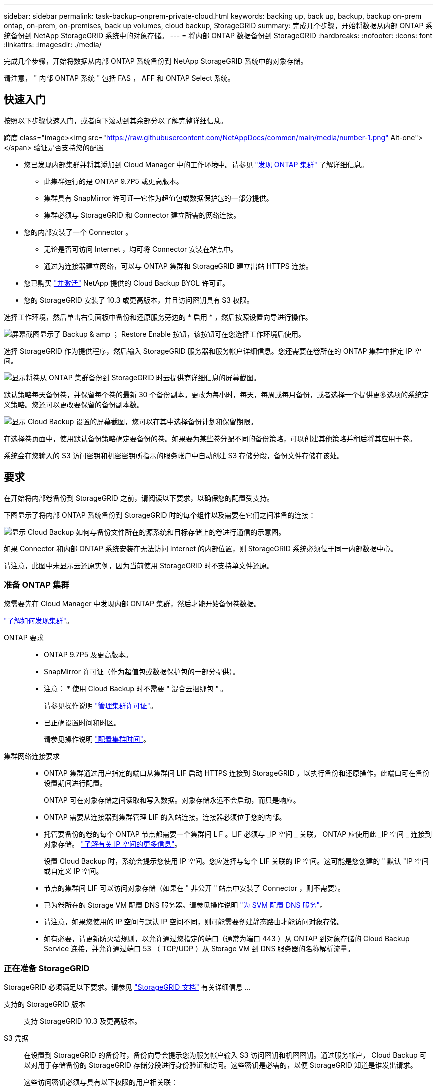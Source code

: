 ---
sidebar: sidebar 
permalink: task-backup-onprem-private-cloud.html 
keywords: backing up, back up, backup, backup on-prem ontap, on-prem, on-premises, back up volumes, cloud backup, StorageGRID 
summary: 完成几个步骤，开始将数据从内部 ONTAP 系统备份到 NetApp StorageGRID 系统中的对象存储。 
---
= 将内部 ONTAP 数据备份到 StorageGRID
:hardbreaks:
:nofooter: 
:icons: font
:linkattrs: 
:imagesdir: ./media/


[role="lead"]
完成几个步骤，开始将数据从内部 ONTAP 系统备份到 NetApp StorageGRID 系统中的对象存储。

请注意， " 内部 ONTAP 系统 " 包括 FAS ， AFF 和 ONTAP Select 系统。



== 快速入门

按照以下步骤快速入门，或者向下滚动到其余部分以了解完整详细信息。

.跨度 class="image><img src="https://raw.githubusercontent.com/NetAppDocs/common/main/media/number-1.png"[] Alt-one"></span> 验证是否支持您的配置
* 您已发现内部集群并将其添加到 Cloud Manager 中的工作环境中。请参见 https://docs.netapp.com/us-en/cloud-manager-ontap-onprem/task-discovering-ontap.html["发现 ONTAP 集群"^] 了解详细信息。
+
** 此集群运行的是 ONTAP 9.7P5 或更高版本。
** 集群具有 SnapMirror 许可证—它作为超值包或数据保护包的一部分提供。
** 集群必须与 StorageGRID 和 Connector 建立所需的网络连接。


* 您的内部安装了一个 Connector 。
+
** 无论是否可访问 Internet ，均可将 Connector 安装在站点中。
** 通过为连接器建立网络，可以与 ONTAP 集群和 StorageGRID 建立出站 HTTPS 连接。


* 您已购买 link:task-licensing-cloud-backup.html#use-a-cloud-backup-byol-license["并激活"^] NetApp 提供的 Cloud Backup BYOL 许可证。
* 您的 StorageGRID 安装了 10.3 或更高版本，并且访问密钥具有 S3 权限。


[role="quick-margin-para"]
选择工作环境，然后单击右侧面板中备份和还原服务旁边的 * 启用 * ，然后按照设置向导进行操作。

[role="quick-margin-para"]
image:screenshot_backup_cvo_enable.png["屏幕截图显示了 Backup & amp ； Restore Enable 按钮，该按钮可在您选择工作环境后使用。"]

[role="quick-margin-para"]
选择 StorageGRID 作为提供程序，然后输入 StorageGRID 服务器和服务帐户详细信息。您还需要在卷所在的 ONTAP 集群中指定 IP 空间。

[role="quick-margin-para"]
image:screenshot_backup_provider_settings_storagegrid.png["显示将卷从 ONTAP 集群备份到 StorageGRID 时云提供商详细信息的屏幕截图。"]

[role="quick-margin-para"]
默认策略每天备份卷，并保留每个卷的最新 30 个备份副本。更改为每小时，每天，每周或每月备份，或者选择一个提供更多选项的系统定义策略。您还可以更改要保留的备份副本数。

[role="quick-margin-para"]
image:screenshot_backup_onprem_policy.png["显示 Cloud Backup 设置的屏幕截图，您可以在其中选择备份计划和保留期限。"]

[role="quick-margin-para"]
在选择卷页面中，使用默认备份策略确定要备份的卷。如果要为某些卷分配不同的备份策略，可以创建其他策略并稍后将其应用于卷。

[role="quick-margin-para"]
系统会在您输入的 S3 访问密钥和机密密钥所指示的服务帐户中自动创建 S3 存储分段，备份文件存储在该处。



== 要求

在开始将内部卷备份到 StorageGRID 之前，请阅读以下要求，以确保您的配置受支持。

下图显示了将内部 ONTAP 系统备份到 StorageGRID 时的每个组件以及需要在它们之间准备的连接：

image:diagram_cloud_backup_onprem_storagegrid.png["显示 Cloud Backup 如何与备份文件所在的源系统和目标存储上的卷进行通信的示意图。"]

如果 Connector 和内部 ONTAP 系统安装在无法访问 Internet 的内部位置，则 StorageGRID 系统必须位于同一内部数据中心。

请注意，此图中未显示云还原实例，因为当前使用 StorageGRID 时不支持单文件还原。



=== 准备 ONTAP 集群

您需要先在 Cloud Manager 中发现内部 ONTAP 集群，然后才能开始备份卷数据。

https://docs.netapp.com/us-en/cloud-manager-ontap-onprem/task-discovering-ontap.html["了解如何发现集群"^]。

ONTAP 要求::
+
--
* ONTAP 9.7P5 及更高版本。
* SnapMirror 许可证（作为超值包或数据保护包的一部分提供）。
+
* 注意： * 使用 Cloud Backup 时不需要 " 混合云捆绑包 " 。

+
请参见操作说明 https://docs.netapp.com/us-en/ontap/system-admin/manage-licenses-concept.html["管理集群许可证"^]。

* 已正确设置时间和时区。
+
请参见操作说明 https://docs.netapp.com/us-en/ontap/system-admin/manage-cluster-time-concept.html["配置集群时间"^]。



--
集群网络连接要求::
+
--
* ONTAP 集群通过用户指定的端口从集群间 LIF 启动 HTTPS 连接到 StorageGRID ，以执行备份和还原操作。此端口可在备份设置期间进行配置。
+
ONTAP 可在对象存储之间读取和写入数据。对象存储永远不会启动，而只是响应。

* ONTAP 需要从连接器到集群管理 LIF 的入站连接。连接器必须位于您的内部。
* 托管要备份的卷的每个 ONTAP 节点都需要一个集群间 LIF 。LIF 必须与 _IP 空间 _ 关联， ONTAP 应使用此 _IP 空间 _ 连接到对象存储。 https://docs.netapp.com/us-en/ontap/networking/standard_properties_of_ipspaces.html["了解有关 IP 空间的更多信息"^]。
+
设置 Cloud Backup 时，系统会提示您使用 IP 空间。您应选择与每个 LIF 关联的 IP 空间。这可能是您创建的 " 默认 "IP 空间或自定义 IP 空间。

* 节点的集群间 LIF 可以访问对象存储（如果在 " 非公开 " 站点中安装了 Connector ，则不需要）。
* 已为卷所在的 Storage VM 配置 DNS 服务器。请参见操作说明 https://docs.netapp.com/us-en/ontap/networking/configure_dns_services_auto.html["为 SVM 配置 DNS 服务"^]。
* 请注意，如果您使用的 IP 空间与默认 IP 空间不同，则可能需要创建静态路由才能访问对象存储。
* 如有必要，请更新防火墙规则，以允许通过您指定的端口（通常为端口 443 ）从 ONTAP 到对象存储的 Cloud Backup Service 连接，并允许通过端口 53 （ TCP/UDP ）从 Storage VM 到 DNS 服务器的名称解析流量。


--




=== 正在准备 StorageGRID

StorageGRID 必须满足以下要求。请参见 https://docs.netapp.com/sgws-115/index.jsp["StorageGRID 文档"^] 有关详细信息 ...

支持的 StorageGRID 版本:: 支持 StorageGRID 10.3 及更高版本。
S3 凭据:: 在设置到 StorageGRID 的备份时，备份向导会提示您为服务帐户输入 S3 访问密钥和机密密钥。通过服务帐户， Cloud Backup 可以对用于存储备份的 StorageGRID 存储分段进行身份验证和访问。这些密钥是必需的，以便 StorageGRID 知道是谁发出请求。
+
--
这些访问密钥必须与具有以下权限的用户相关联：

[source, json]
----
"s3:ListAllMyBuckets",
"s3:ListBucket",
"s3:GetObject",
"s3:PutObject",
"s3:DeleteObject",
"s3:CreateBucket"
----
--
对象版本控制:: 不能在对象存储分段上启用 StorageGRID 对象版本控制。




=== 创建或切换连接器

将数据备份到 StorageGRID 时，您的内部必须具有一个连接器。您需要安装新的 Connector 或确保当前选定的 Connector 位于内部。无论是否可访问 Internet ，均可将 Connector 安装在站点中。

* https://docs.netapp.com/us-en/cloud-manager-setup-admin/concept-connectors.html["了解连接器"^]
* https://docs.netapp.com/us-en/cloud-manager-setup-admin/task-installing-linux.html["在可访问 Internet 的 Linux 主机上安装 Connector"^]
* https://docs.netapp.com/us-en/cloud-manager-setup-admin/task-install-connector-onprem-no-internet.html["在无法访问 Internet 的 Linux 主机上安装 Connector"^]
* https://docs.netapp.com/us-en/cloud-manager-setup-admin/task-managing-connectors.html["在连接器之间切换"^]



NOTE: Cloud Manager Connector 内置了 Cloud Backup 功能。如果安装在无法连接 Internet 的站点上，则需要定期更新 Connector 软件才能访问新功能。检查 link:whats-new.html["Cloud Backup 新增功能"] 要查看每个 Cloud Backup 版本中的新功能，然后您可以按照步骤执行操作 https://docs.netapp.com/us-en/cloud-manager-setup-admin/task-managing-connectors.html#upgrading-the-connector-on-prem-without-internet-access["升级 Connector 软件"^] 希望使用新功能时。



=== 为连接器准备网络连接

确保此连接器具有所需的网络连接。

.步骤
. 确保安装 Connector 的网络启用以下连接：
+
** 通过端口 443 与 StorageGRID 建立 HTTPS 连接
** 通过端口 443 与 ONTAP 集群管理 LIF 建立 HTTPS 连接
** 通过端口 443 与 Cloud Backup 建立出站 Internet 连接（在 " 非公开 " 站点中安装 Connector 时不需要）






=== 许可证要求

在 30 天免费试用 Cloud Backup 到期之前，您需要从 NetApp 购买并激活 Cloud Backup BYOL 许可证。此许可证适用于帐户，可在多个系统中使用。

您需要 NetApp 提供的序列号，以便在许可证有效期和容量内使用此服务。 link:task-licensing-cloud-backup.html#use-a-cloud-backup-byol-license["了解如何管理 BYOL 许可证"]。


TIP: 将文件备份到 StorageGRID 时不支持 PAYGO 许可。

集群上需要 SnapMirror 许可证。请注意，使用 Cloud Backup 时不需要 " 混合云捆绑包 " 。



== 启用云备份到 StorageGRID

可随时直接从内部工作环境启用 Cloud Backup 。

.步骤
. 在 Canvas 中，选择内部工作环境，然后单击右侧面板中备份和还原服务旁边的 * 启用 * 。
+
image:screenshot_backup_cvo_enable.png["屏幕截图显示了 Backup & amp ； Restore Enable 按钮，该按钮可在您选择工作环境后使用。"]

. 选择 * StorageGRID 提供程序 * ，单击 * 下一步 * ，然后输入提供程序详细信息：
+
.. StorageGRID 服务器的 FQDN 以及 ONTAP 与 StorageGRID 进行 HTTPS 通信时应使用的端口；例如： `s3.eng.company.com:8082`
.. 用于访问存储备份的存储分段的访问密钥和机密密钥。
.. 要备份的卷所在的 ONTAP 集群中的 IP 空间。此 IP 空间的集群间 LIF 必须具有出站 Internet 访问权限（在 " 非公开 " 站点中安装 Connector 时不需要）。
+
选择正确的 IP 空间可确保 Cloud Backup 可以设置从 ONTAP 到 StorageGRID 对象存储的连接。

+
image:screenshot_backup_provider_settings_storagegrid.png["显示将卷从内部集群备份到 StorageGRID 存储时云提供商详细信息的屏幕截图。"]

+
请注意，服务启动后，您无法更改此信息。



. 在 _Define Policy_ 页面中，选择默认备份计划和保留值，然后单击 * 下一步 * 。
+
image:screenshot_backup_onprem_policy.png["显示 Cloud Backup 设置的屏幕截图，您可以在其中选择备份计划和保留期限。"]

+
请参见 link:concept-ontap-backup-to-cloud.html#customizable-backup-schedule-and-retention-settings-per-cluster["现有策略的列表"^]。

. 在选择卷页面中，使用默认备份策略选择要备份的卷。如果要为某些卷分配不同的备份策略，可以创建其他策略并稍后将其应用于这些卷。
+
** 要备份所有卷，请选中标题行（image:button_backup_all_volumes.png[""]）。
** 要备份单个卷，请选中每个卷对应的框（image:button_backup_1_volume.png[""]）。
+
image:screenshot_backup_select_volumes.png["选择要备份的卷的屏幕截图。"]



+
如果您希望将来添加到此集群的所有卷都启用备份，只需选中 " 自动备份未来卷 ..." 复选框即可。如果禁用此设置，则需要手动为未来的卷启用备份。

. 单击 * 激活备份 * ， Cloud Backup 将开始对每个选定卷进行初始备份。


系统会在您输入的 S3 访问密钥和机密密钥所指示的服务帐户中自动创建 S3 存储分段，备份文件存储在该处。此时将显示卷备份信息板，以便您可以监控备份的状态。

您可以 link:task-manage-backups-ontap.html["启动和停止卷备份或更改备份计划"^]。您也可以  到内部 ONTAP 系统上的新卷。
